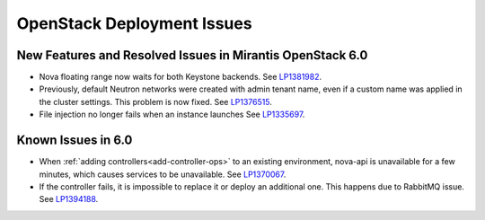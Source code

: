 
.. _fuel-general.rst:

OpenStack Deployment Issues
===========================

New Features and Resolved Issues in Mirantis OpenStack 6.0
----------------------------------------------------------

* Nova floating range now waits for both Keystone backends.
  See `LP1381982 <https://bugs.launchpad.net/bugs/1381982>`_.

* Previously, default Neutron networks were created
  with admin tenant name, even if a custom name was applied
  in the cluster settings. This problem is now fixed.
  See `LP1376515 <https://bugs.launchpad.net/bugs/1376515>`_.

* File injection no longer fails when an instance launches
  See `LP1335697 <https://bugs.launchpad.net/bugs/1335697>`_.

Known Issues in 6.0
-------------------

* When :ref:`adding controllers<add-controller-ops>`
  to an existing environment,
  nova-api is unavailable for a few minutes,
  which causes services to be unavailable.
  See `LP1370067 <https://bugs.launchpad.net/fuel/+bug/1370067>`_.

* If the controller fails, it is impossible to replace it
  or deploy an additional one. This happens due to RabbitMQ issue.
  See `LP1394188 <https://bugs.launchpad.net/fuel/+bug/1394188>`_.
